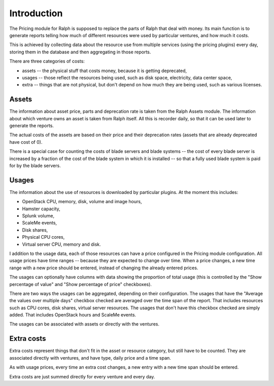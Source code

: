 Introduction
************

The Pricing module for Ralph is supposed to replace the parts of Ralph that
deal with money. Its main function is to generate reports telling how much of
different resources were used by particular ventures, and how much it costs.

This is achieved by collecting data about the resource use from multiple
services (using the pricing plugins) every day, storing them in the database
and then aggregating in those reports.

There are three categories of costs:

* assets -- the physical stuff that costs money, because it is getting deprecated,
* usages -- those reflect the resources being used, such as disk space, electricity, data center space,
* extra -- things that are not physical, but don't depend on how much they are being used, such as various licenses.


Assets
======

The information about asset price, parts and deprecation rate is taken from the
Ralph Assets module.  The information about which venture owns an asset is
taken from Ralph itself. All this is recorder daily, so that it can be used
later to generate the reports.

The actual costs of the assets are based on their price and their deprecation
rates (assets that are already deprecated have cost of 0).

There is a special case for counting the costs of blade servers and blade
systems -- the cost of every blade server is increased by a fraction of the
cost of the blade system in which it is installed -- so that a fully used blade
system is paid for by the blade servers.

Usages
======

The information about the use of resources is downloaded by particular plugins. At the moment this includes:

* OpenStack CPU, memory, disk, volume and image hours,
* Hamster capacity,
* Splunk volume,
* ScaleMe events,
* Disk shares,
* Physical CPU cores,
* Virtual server CPU, memory and disk.

I addition to the usage data, each of those resources can have a price
configured in the Pricing module configuration.
All usage prices have time ranges -- because they are expected to change over
time. When a price changes, a new time range with a new price should be
entered, instead of changing the already entered prices.

The usages can optionally have columns with data showing the proportion of
total usage (this is controlled by the "Show percentage of value" and "Show
percentage of price" checkboxes).

There are two ways the usages can be aggregated, depending on their
configuration. The usages that have the "Average the values over multiple days"
checkbox checked are averaged over the time span of the report. That includes
resources such as CPU cores, disk shares, virtual server resources. The usages
that don't have this checkbox checked are simply added. That includes OpenStack
hours and ScaleMe events.

The usages can be associated with assets or directly with the ventures.

Extra costs
===========

Extra costs represent things that don't fit in the asset or resource category,
but still have to be counted. They are associated directly with ventures, and have type, daily price and a time span.

As with usage prices, every time an extra cost changes, a new entry with a new
time span should be entered.

Extra costs are just summed directly for every venture and every day.
